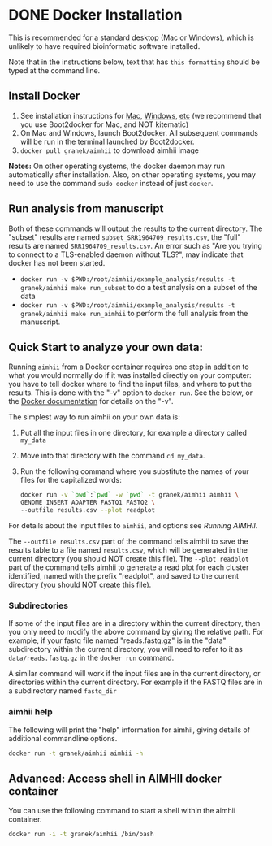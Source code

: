 * DONE Docker Installation
This is recommended for a standard desktop (Mac or Windows), which is unlikely to have required bioinformatic software installed.

Note that in the instructions below, text that has ~this formatting~ should be typed at the command line.

** Install Docker
   1. See installation instructions for [[https://docs.docker.com/installation/mac/][Mac]], [[https://docs.docker.com/installation/windows/][Windows]], [[https://docs.docker.com/installation/][etc]] (we recommend that you use Boot2docker for Mac, and NOT kitematic)
   2. On Mac and Windows, launch Boot2docker.  All subsequent commands will be run in the terminal launched by Boot2docker.
   3. ~docker pull granek/aimhii~ to download aimhii image

   *Notes:* On other operating systems, the docker daemon may run automatically after installation.  Also, on other operating systems, you may need to use the command ~sudo docker~ instead of just ~docker~.
# *** To start Docker daemon from the shell on a Mac               :noexport:
#     1. ~boot2docker start~ start docker daemon
#     2. ~eval "$(boot2docker shellinit)"~ 
** Run analysis from manuscript
   Both of these commands will output the results to the current directory.  The "subset" results are named ~subset_SRR1964709_results.csv~, the "full" results are named ~SRR1964709_results.csv~.   An error such as "Are you trying to connect to a TLS-enabled daemon without TLS?", may indicate that docker has not been started.
   
   - ~docker run -v $PWD:/root/aimhii/example_analysis/results -t granek/aimhii make run_subset~ to do a test analysis on a subset of the data
   - ~docker run -v $PWD:/root/aimhii/example_analysis/results -t granek/aimhii make run_aimhii~ to perform the full analysis from the manuscript.
** Quick Start to analyze your own data: 
Running ~aimhii~ from a Docker container requires one step in addition to what you would normally do if it was installed directly on your computer: you have to tell docker where to find the input files, and where to put the results.  This is done with the "-v" option to ~docker run~.  See the below, or the [[https://docs.docker.com/reference/commandline/cli/#run][Docker documentation]] for details on the "-v".

The simplest way to run aimhii on your own data is:

1. Put all the input files in one directory, for example a directory called ~my_data~
2. Move into that directory with the command ~cd my_data~.
3. Run the following command where you substitute the names of your files for the capitalized words:
   #+BEGIN_SRC sh
docker run -v `pwd`:`pwd` -w `pwd` -t granek/aimhii aimhii \
GENOME INSERT ADAPTER FASTQ1 FASTQ2 \
--outfile results.csv --plot readplot
   #+END_SRC

For details about the input files to ~aimhii~, and options see [[running_aimhii.org][Running AIMHII]].

The ~--outfile results.csv~ part of the command tells aimhii to save the results table to a file named ~results.csv~, which will be generated in the current directory (you should NOT create this file).
The ~--plot readplot~ part of the command tells aimhii to generate a read plot for each cluster identified, named with the prefix "readplot", and saved to the current directory (you should NOT create this file).
*** Subdirectories
If some of the input files are in a directory within the current directory, then you only need to modify the above command by giving the relative path.  For example, if your fastq file named "reads.fastq.gz" is in the "data" subdirectory within the current directory, you will need to refer to it as ~data/reads.fastq.gz~ in the ~docker run~ command.

   A similar command will work if the input files are in the current directory, or directories within the current directory.  For example if the FASTQ files are in a subdirectory named ~fastq_dir~
*** aimhii help
The following will print the "help" information for aimhii, giving details of additional commandline options.
   #+BEGIN_SRC sh
docker run -t granek/aimhii aimhii -h 
   #+END_SRC
# *** Old example                                                  :noexport:
#    #+BEGIN_SRC sh
# docker run -v $PWD:/mydir \
# -t granek/aimhii aimhii \
# /mydir/genome.fna \
# /mydir/insert.fasta \
# /mydir/adapter.fasta \
# /mydir/fastq_dir/R1.fastq.gz \
# /mydir/fastq_dir/R2.fastq.gz \
# --outfile /mydir/results.csv
#      #+END_SRC
# *** Explanation of --volume                                      :noexport:
# The format is ~-v PATH_   If all of the input files are in the current directory, something like the following command will work, saving the results to ~results.csv~ in the current directory.
** Advanced: Access shell in AIMHII docker container
You can use the following command to start a shell within the aimhii container.
   #+BEGIN_SRC sh
   docker run -i -t granek/aimhii /bin/bash
   #+END_SRC
# ** aimhii call structure					   :noexport:
#    REF_GENOME            FASTA file containing reference genome that reads will be mapped to.
#    INSERT_SEQ            FASTA file containing the sequence of the insertion DNA fragment.
#    ADAPTER_FILE          FASTA file containing sequences of adapters to be removed from reads.
#    FASTQ_FILE            One file for single-end, two for paired end. Files may be gzipped.
#    --outfile OUTFILE
# ** TODO Cleaning up                                               :noexport:
# 1. removing Docker images and containers
# 2. shutting down boot2docker
# ** Full paths							   :noexport:
#    #+BEGIN_SRC sh
# josh$ docker run \
# -v /Users/josh/Documents/BioinfCollabs/AlspaughLab/docker/testing_docker_volumes/aimhii/genome/GCF_000149245.1_CNA3_genomic.fna:/test/genome \
# -v /Users/josh/Documents/BioinfCollabs/AlspaughLab/docker/testing_docker_volumes/aimhii/info/pPZP-NATcc.fasta:/test/insert \
# -v /Users/josh/Documents/BioinfCollabs/AlspaughLab/docker/testing_docker_volumes/aimhii/info/illumina_adapter1.fasta:/test/adapter \
# -v /Users/josh/Documents/BioinfCollabs/AlspaughLab/docker/testing_docker_volumes/aimhii/raw_fastqs/subset_SRR1964709_R1.fastq.gz:/test/fastq1.gz \
# -v /Users/josh/Documents/BioinfCollabs/AlspaughLab/docker/testing_docker_volumes/aimhii/raw_fastqs/subset_SRR1964709_R2.fastq.gz:/test/fastq2.gz \
# -v /Users/josh/Documents/BioinfCollabs/AlspaughLab/docker/testing_docker_volumes/aimhii/output.csv:/test/output \
# -t granek/aimhii head /test/genome
#      #+END_SRC
